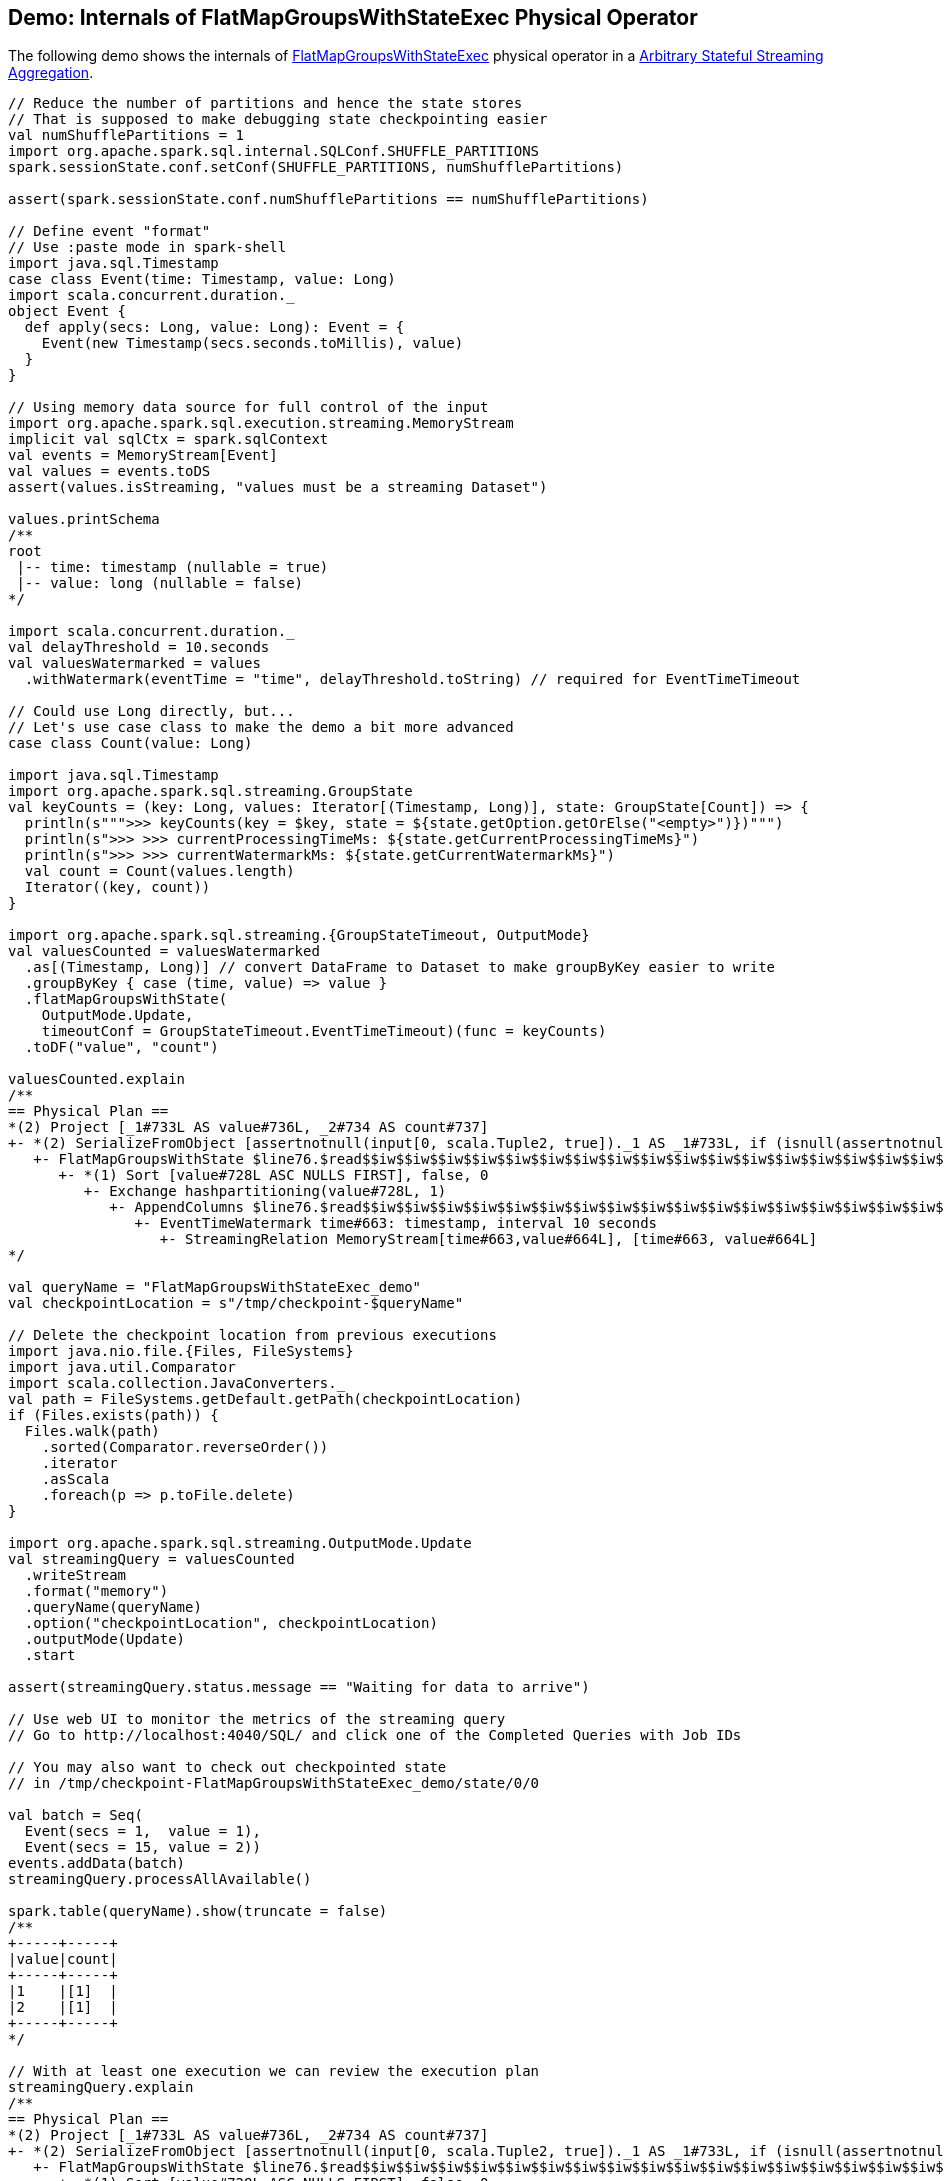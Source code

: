 == Demo: Internals of FlatMapGroupsWithStateExec Physical Operator

The following demo shows the internals of <<spark-sql-streaming-FlatMapGroupsWithStateExec.adoc#, FlatMapGroupsWithStateExec>> physical operator in a <<spark-sql-arbitrary-stateful-streaming-aggregation.adoc#, Arbitrary Stateful Streaming Aggregation>>.

[source, scala]
----
// Reduce the number of partitions and hence the state stores
// That is supposed to make debugging state checkpointing easier
val numShufflePartitions = 1
import org.apache.spark.sql.internal.SQLConf.SHUFFLE_PARTITIONS
spark.sessionState.conf.setConf(SHUFFLE_PARTITIONS, numShufflePartitions)

assert(spark.sessionState.conf.numShufflePartitions == numShufflePartitions)

// Define event "format"
// Use :paste mode in spark-shell
import java.sql.Timestamp
case class Event(time: Timestamp, value: Long)
import scala.concurrent.duration._
object Event {
  def apply(secs: Long, value: Long): Event = {
    Event(new Timestamp(secs.seconds.toMillis), value)
  }
}

// Using memory data source for full control of the input
import org.apache.spark.sql.execution.streaming.MemoryStream
implicit val sqlCtx = spark.sqlContext
val events = MemoryStream[Event]
val values = events.toDS
assert(values.isStreaming, "values must be a streaming Dataset")

values.printSchema
/**
root
 |-- time: timestamp (nullable = true)
 |-- value: long (nullable = false)
*/

import scala.concurrent.duration._
val delayThreshold = 10.seconds
val valuesWatermarked = values
  .withWatermark(eventTime = "time", delayThreshold.toString) // required for EventTimeTimeout

// Could use Long directly, but...
// Let's use case class to make the demo a bit more advanced
case class Count(value: Long)

import java.sql.Timestamp
import org.apache.spark.sql.streaming.GroupState
val keyCounts = (key: Long, values: Iterator[(Timestamp, Long)], state: GroupState[Count]) => {
  println(s""">>> keyCounts(key = $key, state = ${state.getOption.getOrElse("<empty>")})""")
  println(s">>> >>> currentProcessingTimeMs: ${state.getCurrentProcessingTimeMs}")
  println(s">>> >>> currentWatermarkMs: ${state.getCurrentWatermarkMs}")
  val count = Count(values.length)
  Iterator((key, count))
}

import org.apache.spark.sql.streaming.{GroupStateTimeout, OutputMode}
val valuesCounted = valuesWatermarked
  .as[(Timestamp, Long)] // convert DataFrame to Dataset to make groupByKey easier to write
  .groupByKey { case (time, value) => value }
  .flatMapGroupsWithState(
    OutputMode.Update,
    timeoutConf = GroupStateTimeout.EventTimeTimeout)(func = keyCounts)
  .toDF("value", "count")

valuesCounted.explain
/**
== Physical Plan ==
*(2) Project [_1#733L AS value#736L, _2#734 AS count#737]
+- *(2) SerializeFromObject [assertnotnull(input[0, scala.Tuple2, true])._1 AS _1#733L, if (isnull(assertnotnull(input[0, scala.Tuple2, true])._2)) null else named_struct(value, assertnotnull(assertnotnull(input[0, scala.Tuple2, true])._2).value) AS _2#734]
   +- FlatMapGroupsWithState $line76.$read$$iw$$iw$$iw$$iw$$iw$$iw$$iw$$iw$$iw$$iw$$iw$$iw$$iw$$iw$$iw$$iw$$iw$$iw$$iw$$iw$$iw$$iw$$iw$$iw$$iw$$iw$$iw$$iw$$Lambda$3926/556297534@8c5312a, value#728: bigint, newInstance(class scala.Tuple2), [value#728L], [time#663-T10000ms, value#664L], obj#732: scala.Tuple2, state info [ checkpoint = <unknown>, runId = 645ef9f1-4d4b-45ab-9b09-ac45dcabbea5, opId = 0, ver = 0, numPartitions = 1], class[value[0]: bigint], 2, Update, EventTimeTimeout, 0, 0
      +- *(1) Sort [value#728L ASC NULLS FIRST], false, 0
         +- Exchange hashpartitioning(value#728L, 1)
            +- AppendColumns $line76.$read$$iw$$iw$$iw$$iw$$iw$$iw$$iw$$iw$$iw$$iw$$iw$$iw$$iw$$iw$$iw$$iw$$iw$$iw$$iw$$iw$$iw$$iw$$iw$$iw$$iw$$iw$$iw$$iw$$Lambda$3927/1553725005@195328c8, newInstance(class scala.Tuple2), [input[0, bigint, false] AS value#728L]
               +- EventTimeWatermark time#663: timestamp, interval 10 seconds
                  +- StreamingRelation MemoryStream[time#663,value#664L], [time#663, value#664L]
*/

val queryName = "FlatMapGroupsWithStateExec_demo"
val checkpointLocation = s"/tmp/checkpoint-$queryName"

// Delete the checkpoint location from previous executions
import java.nio.file.{Files, FileSystems}
import java.util.Comparator
import scala.collection.JavaConverters._
val path = FileSystems.getDefault.getPath(checkpointLocation)
if (Files.exists(path)) {
  Files.walk(path)
    .sorted(Comparator.reverseOrder())
    .iterator
    .asScala
    .foreach(p => p.toFile.delete)
}

import org.apache.spark.sql.streaming.OutputMode.Update
val streamingQuery = valuesCounted
  .writeStream
  .format("memory")
  .queryName(queryName)
  .option("checkpointLocation", checkpointLocation)
  .outputMode(Update)
  .start

assert(streamingQuery.status.message == "Waiting for data to arrive")

// Use web UI to monitor the metrics of the streaming query
// Go to http://localhost:4040/SQL/ and click one of the Completed Queries with Job IDs

// You may also want to check out checkpointed state
// in /tmp/checkpoint-FlatMapGroupsWithStateExec_demo/state/0/0

val batch = Seq(
  Event(secs = 1,  value = 1),
  Event(secs = 15, value = 2))
events.addData(batch)
streamingQuery.processAllAvailable()

spark.table(queryName).show(truncate = false)
/**
+-----+-----+
|value|count|
+-----+-----+
|1    |[1]  |
|2    |[1]  |
+-----+-----+
*/

// With at least one execution we can review the execution plan
streamingQuery.explain
/**
== Physical Plan ==
*(2) Project [_1#733L AS value#736L, _2#734 AS count#737]
+- *(2) SerializeFromObject [assertnotnull(input[0, scala.Tuple2, true])._1 AS _1#733L, if (isnull(assertnotnull(input[0, scala.Tuple2, true])._2)) null else named_struct(value, assertnotnull(assertnotnull(input[0, scala.Tuple2, true])._2).value) AS _2#734]
   +- FlatMapGroupsWithState $line76.$read$$iw$$iw$$iw$$iw$$iw$$iw$$iw$$iw$$iw$$iw$$iw$$iw$$iw$$iw$$iw$$iw$$iw$$iw$$iw$$iw$$iw$$iw$$iw$$iw$$iw$$iw$$iw$$iw$$Lambda$3926/556297534@8c5312a, value#728: bigint, newInstance(class scala.Tuple2), [value#728L], [time#663-T10000ms, value#664L], obj#732: scala.Tuple2, state info [ checkpoint = file:/tmp/checkpoint-FlatMapGroupsWithStateExec_demo/state, runId = b3bb6b18-6a19-409b-a233-89648a1b3c53, opId = 0, ver = 1, numPartitions = 1], class[value[0]: bigint], 2, Update, EventTimeTimeout, 1561835788826, 5000
      +- *(1) Sort [value#728L ASC NULLS FIRST], false, 0
         +- Exchange hashpartitioning(value#728L, 1)
            +- AppendColumns $line76.$read$$iw$$iw$$iw$$iw$$iw$$iw$$iw$$iw$$iw$$iw$$iw$$iw$$iw$$iw$$iw$$iw$$iw$$iw$$iw$$iw$$iw$$iw$$iw$$iw$$iw$$iw$$iw$$iw$$Lambda$3927/1553725005@195328c8, newInstance(class scala.Tuple2), [input[0, bigint, false] AS value#728L]
               +- EventTimeWatermark time#663: timestamp, interval 10 seconds
                  +- LocalTableScan <empty>, [time#663, value#664L]
*/

type Millis = Long
def toMillis(datetime: String): Millis = {
  import java.time.format.DateTimeFormatter
  import java.time.LocalDateTime
  import java.time.ZoneOffset
  LocalDateTime
    .parse(datetime, DateTimeFormatter.ISO_DATE_TIME)
    .toInstant(ZoneOffset.UTC)
    .toEpochMilli
}

val currentWatermark = streamingQuery.lastProgress.eventTime.get("watermark")
val currentWatermarkSecs = toMillis(currentWatermark).millis.toSeconds.seconds

val expectedWatermarkSecs = 5.seconds
assert(currentWatermarkSecs == expectedWatermarkSecs, s"Current event-time watermark is $currentWatermarkSecs, but should be $expectedWatermarkSecs (maximum event time - delayThreshold ${delayThreshold.toMillis})")

// Let's access the FlatMapGroupsWithStateExec physical operator
import org.apache.spark.sql.execution.streaming.StreamingQueryWrapper
import org.apache.spark.sql.execution.streaming.StreamExecution
val engine: StreamExecution = streamingQuery
  .asInstanceOf[StreamingQueryWrapper]
  .streamingQuery

import org.apache.spark.sql.execution.streaming.IncrementalExecution
val lastMicroBatch: IncrementalExecution = engine.lastExecution

// Access executedPlan that is the optimized physical query plan ready for execution
// All streaming optimizations have been applied at this point
val plan = lastMicroBatch.executedPlan

// Find the FlatMapGroupsWithStateExec physical operator
import org.apache.spark.sql.execution.streaming.FlatMapGroupsWithStateExec
val flatMapOp = plan.collect { case op: FlatMapGroupsWithStateExec => op }.head

// Display metrics
import org.apache.spark.sql.execution.metric.SQLMetric
def formatMetrics(name: String, metric: SQLMetric) = {
  val desc = metric.name.getOrElse("")
  val value = metric.value
  f"| $name%-30s | $desc%-69s | $value%-10s"
}
flatMapOp.metrics.map { case (name, metric) => formatMetrics(name, metric) }.foreach(println)
/**
| numTotalStateRows              | number of total state rows                                            | 0
| stateMemory                    | memory used by state total (min, med, max)                            | 390
| loadedMapCacheHitCount         | count of cache hit on states cache in provider                        | 1
| numOutputRows                  | number of output rows                                                 | 0
| stateOnCurrentVersionSizeBytes | estimated size of state only on current version total (min, med, max) | 102
| loadedMapCacheMissCount        | count of cache miss on states cache in provider                       | 0
| commitTimeMs                   | time to commit changes total (min, med, max)                          | -2
| allRemovalsTimeMs              | total time to remove rows total (min, med, max)                       | -2
| numUpdatedStateRows            | number of updated state rows                                          | 0
| allUpdatesTimeMs               | total time to update rows total (min, med, max)                       | -2
*/

val batch = Seq(
  Event(secs = 1,  value = 1),  // under the watermark (5000 ms) so it's disregarded
  Event(secs = 6,  value = 3))  // above the watermark so it should be counted
events.addData(batch)
streamingQuery.processAllAvailable()

spark.table(queryName).show(truncate = false)
/**
+-----+-----+
|value|count|
+-----+-----+
|1    |[1]  |
|2    |[1]  |
|3    |[1]  |
+-----+-----+
*/

val batch = Seq(
  Event(secs = 17,  value = 3))  // advances the watermark
events.addData(batch)
streamingQuery.processAllAvailable()

val currentWatermark = streamingQuery.lastProgress.eventTime.get("watermark")
val currentWatermarkSecs = toMillis(currentWatermark).millis.toSeconds.seconds

val expectedWatermarkSecs = 7.seconds
assert(currentWatermarkSecs == expectedWatermarkSecs, s"Current event-time watermark is $currentWatermarkSecs, but should be $expectedWatermarkSecs (maximum event time - delayThreshold ${delayThreshold.toMillis})")

spark.table(queryName).show(truncate = false)
/**
+-----+-----+
|value|count|
+-----+-----+
|1    |[1]  |
|2    |[1]  |
|3    |[1]  |
|3    |[1]  |
+-----+-----+
*/

// Eventually...
streamingQuery.stop()
----
